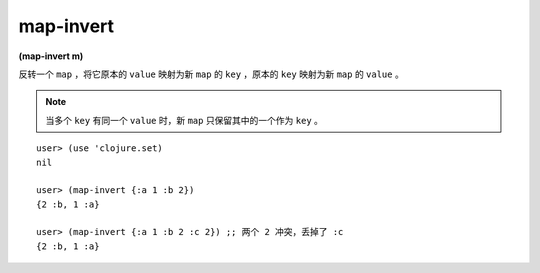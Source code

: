 map-invert
============


| **(map-invert m)**

反转一个 ``map`` ，将它原本的 ``value`` 映射为新 ``map`` 的 ``key`` ，原本的 ``key`` 映射为新 ``map`` 的 ``value`` 。

.. note:: 当多个 ``key`` 有同一个 ``value`` 时，新 ``map`` 只保留其中的一个作为 ``key`` 。

.. p.s. 为毛这个函数在 ``clojure.set`` 里头...

::

    user> (use 'clojure.set)
    nil

    user> (map-invert {:a 1 :b 2})
    {2 :b, 1 :a}

    user> (map-invert {:a 1 :b 2 :c 2}) ;; 两个 2 冲突，丢掉了 :c
    {2 :b, 1 :a}
